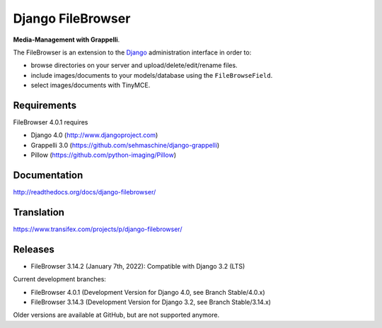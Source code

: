 Django FileBrowser
==================
.. image:: https://api.travis-ci.org/sehmaschine/django-filebrowser.svg
    :target: https://travis-ci.org/sehmaschine/django-filebrowser

.. image:: https://readthedocs.org/projects/django-filebrowser/badge/?version=latest
    :target: http://django-filebrowser.readthedocs.org/en/latest/?badge=latest

**Media-Management with Grappelli**.

The FileBrowser is an extension to the `Django <http://www.djangoproject.com>`_ administration interface in order to:

* browse directories on your server and upload/delete/edit/rename files.
* include images/documents to your models/database using the ``FileBrowseField``.
* select images/documents with TinyMCE.

Requirements
------------

FileBrowser 4.0.1 requires

* Django 4.0 (http://www.djangoproject.com)
* Grappelli 3.0 (https://github.com/sehmaschine/django-grappelli)
* Pillow (https://github.com/python-imaging/Pillow)

Documentation
-------------

http://readthedocs.org/docs/django-filebrowser/

Translation
-----------

https://www.transifex.com/projects/p/django-filebrowser/

Releases
--------

* FileBrowser 3.14.2 (January 7th, 2022): Compatible with Django 3.2 (LTS)

Current development branches:

* FileBrowser 4.0.1 (Development Version for Django 4.0, see Branch Stable/4.0.x)
* FileBrowser 3.14.3 (Development Version for Django 3.2, see Branch Stable/3.14.x)

Older versions are available at GitHub, but are not supported anymore.
